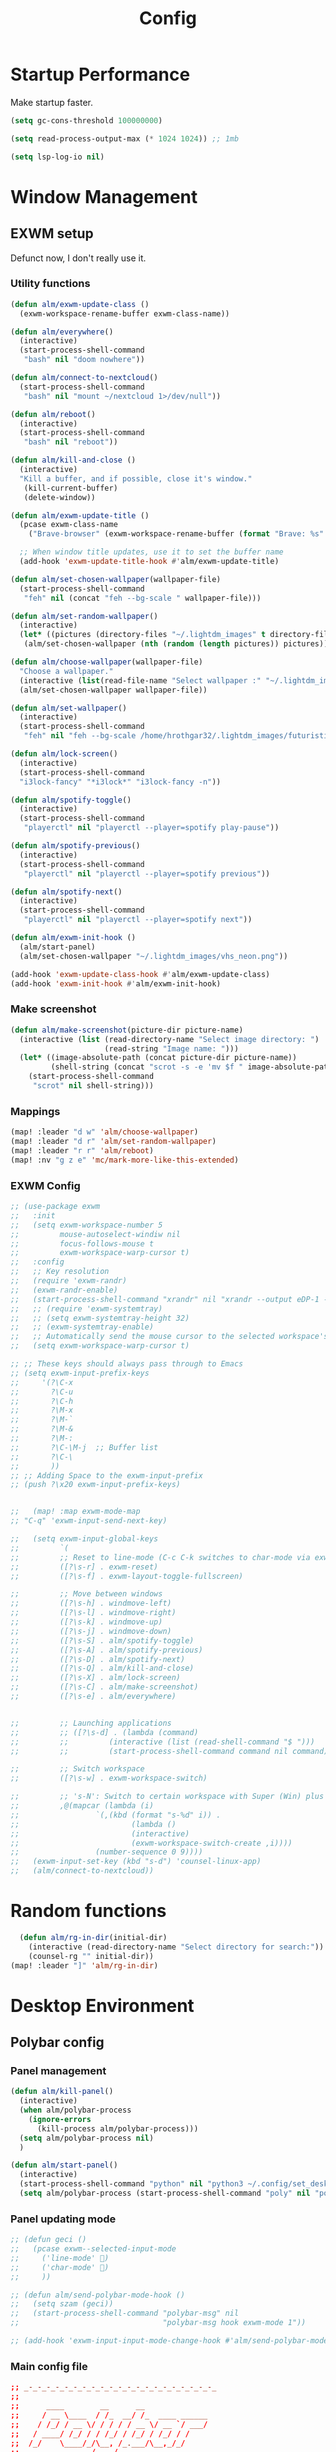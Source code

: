 #+TITLE: Config
#+PROPERTY: header-args:emacs-lisp :tangle ./config.el :mkdirp yes

* Startup Performance
Make startup faster.

#+begin_src emacs-lisp
(setq gc-cons-threshold 100000000)

(setq read-process-output-max (* 1024 1024)) ;; 1mb

(setq lsp-log-io nil)
#+end_src

* Window Management
** EXWM setup
Defunct now, I don't really use it.
*** Utility functions

#+begin_src emacs-lisp
(defun alm/exwm-update-class ()
  (exwm-workspace-rename-buffer exwm-class-name))

(defun alm/everywhere()
  (interactive)
  (start-process-shell-command
   "bash" nil "doom nowhere"))

(defun alm/connect-to-nextcloud()
  (start-process-shell-command
   "bash" nil "mount ~/nextcloud 1>/dev/null"))

(defun alm/reboot()
  (interactive)
  (start-process-shell-command
   "bash" nil "reboot"))

(defun alm/kill-and-close ()
  (interactive)
  "Kill a buffer, and if possible, close it's window."
   (kill-current-buffer)
   (delete-window))

(defun alm/exwm-update-title ()
  (pcase exwm-class-name
    ("Brave-browser" (exwm-workspace-rename-buffer (format "Brave: %s" exwm-title)))))

  ;; When window title updates, use it to set the buffer name
  (add-hook 'exwm-update-title-hook #'alm/exwm-update-title)

(defun alm/set-chosen-wallpaper(wallpaper-file)
  (start-process-shell-command
   "feh" nil (concat "feh --bg-scale " wallpaper-file)))

(defun alm/set-random-wallpaper()
  (interactive)
  (let* ((pictures (directory-files "~/.lightdm_images" t directory-files-no-dot-files-regexp)))
   (alm/set-chosen-wallpaper (nth (random (length pictures)) pictures))))

(defun alm/choose-wallpaper(wallpaper-file)
  "Choose a wallpaper."
  (interactive (list(read-file-name "Select wallpaper :" "~/.lightdm_images/")))
  (alm/set-chosen-wallpaper wallpaper-file))

(defun alm/set-wallpaper()
  (interactive)
  (start-process-shell-command
   "feh" nil "feh --bg-scale /home/hrothgar32/.lightdm_images/futuristic.jpg"))

(defun alm/lock-screen()
  (interactive)
  (start-process-shell-command
  "i3lock-fancy" "*i3lock*" "i3lock-fancy -n"))

(defun alm/spotify-toggle()
  (interactive)
  (start-process-shell-command
   "playerctl" nil "playerctl --player=spotify play-pause"))

(defun alm/spotify-previous()
  (interactive)
  (start-process-shell-command
   "playerctl" nil "playerctl --player=spotify previous"))

(defun alm/spotify-next()
  (interactive)
  (start-process-shell-command
   "playerctl" nil "playerctl --player=spotify next"))

(defun alm/exwm-init-hook ()
  (alm/start-panel)
  (alm/set-chosen-wallpaper "~/.lightdm_images/vhs_neon.png"))

(add-hook 'exwm-update-class-hook #'alm/exwm-update-class)
(add-hook 'exwm-init-hook #'alm/exwm-init-hook)
#+end_src

*** Make screenshot

#+begin_src emacs-lisp
(defun alm/make-screenshot(picture-dir picture-name)
  (interactive (list (read-directory-name "Select image directory: ")
                     (read-string "Image name: ")))
  (let* ((image-absolute-path (concat picture-dir picture-name))
         (shell-string (concat "scrot -s -e 'mv $f " image-absolute-path "'")))
    (start-process-shell-command
     "scrot" nil shell-string)))
#+end_src

*** Mappings
#+begin_src emacs-lisp
(map! :leader "d w" 'alm/choose-wallpaper)
(map! :leader "d r" 'alm/set-random-wallpaper)
(map! :leader "r r" 'alm/reboot)
(map! :nv "g z e" 'mc/mark-more-like-this-extended)
#+end_src


*** EXWM Config


#+begin_src emacs-lisp
;; (use-package exwm
;;   :init
;;   (setq exwm-workspace-number 5
;;         mouse-autoselect-windiw nil
;;         focus-follows-mouse t
;;         exwm-workspace-warp-cursor t)
;;   :config
;;   ;; Key resolution
;;   (require 'exwm-randr)
;;   (exwm-randr-enable)
;;   (start-process-shell-command "xrandr" nil "xrandr --output eDP-1 --primary --mode 1920x1080 --pos 0x0 --rotate normal")
;;   ;; (require 'exwm-systemtray)
;;   ;; (setq exwm-systemtray-height 32)
;;   ;; (exwm-systemtray-enable)
;;   ;; Automatically send the mouse cursor to the selected workspace's display
;;   (setq exwm-workspace-warp-cursor t)

;; ;; These keys should always pass through to Emacs
;; (setq exwm-input-prefix-keys
;;     '(?\C-x
;;       ?\C-u
;;       ?\C-h
;;       ?\M-x
;;       ?\M-`
;;       ?\M-&
;;       ?\M-:
;;       ?\C-\M-j  ;; Buffer list
;;       ?\C-\
;;       ))
;; ;; Adding Space to the exwm-input-prefix
;; (push ?\x20 exwm-input-prefix-keys)


;;   (map! :map exwm-mode-map
;; "C-q" 'exwm-input-send-next-key)

;;   (setq exwm-input-global-keys
;;         `(
;;         ;; Reset to line-mode (C-c C-k switches to char-mode via exwm-input-release-keyboard)
;;         ([?\s-r] . exwm-reset)
;;         ([?\s-f] . exwm-layout-toggle-fullscreen)

;;         ;; Move between windows
;;         ([?\s-h] . windmove-left)
;;         ([?\s-l] . windmove-right)
;;         ([?\s-k] . windmove-up)
;;         ([?\s-j] . windmove-down)
;;         ([?\s-S] . alm/spotify-toggle)
;;         ([?\s-A] . alm/spotify-previous)
;;         ([?\s-D] . alm/spotify-next)
;;         ([?\s-Q] . alm/kill-and-close)
;;         ([?\s-X] . alm/lock-screen)
;;         ([?\s-C] . alm/make-screenshot)
;;         ([?\s-e] . alm/everywhere)


;;         ;; Launching applications
;;         ;; ([?\s-d] . (lambda (command)
;;         ;;         (interactive (list (read-shell-command "$ ")))
;;         ;;         (start-process-shell-command command nil command)))

;;         ;; Switch workspace
;;         ([?\s-w] . exwm-workspace-switch)

;;         ;; 's-N': Switch to certain workspace with Super (Win) plus a number key (0 - 9)
;;         ,@(mapcar (lambda (i)
;;                 `(,(kbd (format "s-%d" i)) .
;;                         (lambda ()
;;                         (interactive)
;;                         (exwm-workspace-switch-create ,i))))
;;                 (number-sequence 0 9))))
;;   (exwm-input-set-key (kbd "s-d") 'counsel-linux-app)
;;   (alm/connect-to-nextcloud))

#+end_src

* Random functions
   #+begin_src emacs-lisp
      (defun alm/rg-in-dir(initial-dir)
        (interactive (read-directory-name "Select directory for search:"))
        (counsel-rg "" initial-dir))
    (map! :leader "]" 'alm/rg-in-dir)
   #+end_src

* Desktop Environment
** Polybar config
*** Panel management

#+begin_src emacs-lisp
(defun alm/kill-panel()
  (interactive)
  (when alm/polybar-process
    (ignore-errors
      (kill-process alm/polybar-process)))
  (setq alm/polybar-process nil)
  )

(defun alm/start-panel()
  (interactive)
  (start-process-shell-command "python" nil "python3 ~/.config/set_desktop_name.py")
  (setq alm/polybar-process (start-process-shell-command "poly" nil "polybar main")))
#+end_src

*** Panel updating mode

#+begin_src emacs-lisp
;; (defun geci ()
;;   (pcase exwm--selected-input-mode
;;     ('line-mode' )
;;     ('char-mode' )
;;     ))

;; (defun alm/send-polybar-mode-hook ()
;;   (setq szam (geci))
;;   (start-process-shell-command "polybar-msg" nil
;;                                "polybar-msg hook exwm-mode 1"))

;; (add-hook 'exwm-input-input-mode-change-hook #'alm/send-polybar-mode-hook)
#+end_src

*** Main config file

#+begin_src conf :tangle ~/.config/polybar/config
;; _-_-_-_-_-_-_-_-_-_-_-_-_-_-_-_-_-_-_-_-_-_
;;
;;	    ____        __      __
;;	   / __ \____  / /_  __/ /_  ____ ______
;;	  / /_/ / __ \/ / / / / __ \/ __ `/ ___/
;;	 / ____/ /_/ / / /_/ / /_/ / /_/ / /
;;	/_/    \____/_/\__, /_.___/\__,_/_/
;;	              /____/
;;
;; Created By Aditya Shakya @adi1090x
;;
;; _-_-_-_-_-_-_-_-_-_-_-_-_-_-_-_-_-_-_-_-_-_

;; Global WM Settings

[global/wm]
; Adjust the _NET_WM_STRUT_PARTIAL top value
; Used for top aligned bars
margin-bottom = 0

; Adjust the _NET_WM_STRUT_PARTIAL bottom value
; Used for bottom aligned bars
margin-top = 0

;; _-_-_-_-_-_-_-_-_-_-_-_-_-_-_-_-_-_-_-_-_-_

;; File Inclusion
; include an external file, like module file, etc.

include-file = ~/.config/polybar/colors.ini
include-file = ~/.config/polybar/modules.ini
include-file = ~/.config/polybar/user_modules.ini
include-file = ~/.config/polybar/bars.ini

;; _-_-_-_-_-_-_-_-_-_-_-_-_-_-_-_-_-_-_-_-_-_

;; Bar Settings

[bar/main]
; Use either of the following command to list available outputs:
; If unspecified, the application will pick the first one it finds.
; $ polybar -m | cut -d ':' -f 1
; $ xrandr -q | grep " connected" | cut -d ' ' -f1
monitor =

; Use the specified monitor as a fallback if the main one is not found.
monitor-fallback =

; Require the monitor to be in connected state
; XRandR sometimes reports my monitor as being disconnected (when in use)
monitor-strict = false

; Tell the Window Manager not to configure the window.
; Use this to detach the bar if your WM is locking its size/position.
override-redirect = false

; Put the bar at the bottom of the screen
bottom = false

; Prefer fixed center position for the `modules-center` block
; When false, the center position will be based on the size of the other blocks.
fixed-center = true

; Dimension defined as pixel value (e.g. 35) or percentage (e.g. 50%),
; the percentage can optionally be extended with a pixel offset like so:
; 50%:-10, this will result in a width or height of 50% minus 10 pixels
width = 100%
height = 26

; Offset defined as pixel value (e.g. 35) or percentage (e.g. 50%)
; the percentage can optionally be extended with a pixel offset like so:
; 50%:-10, this will result in an offset in the x or y direction
; of 50% minus 10 pixels
offset-x = 0%
offset-y = 0%

; Background ARGB color (e.g. #f00, #ff992a, #ddff1023)
background = #DB07081A
; Foreground ARGB color (e.g. #f00, #ff992a, #ddff1023)
foreground = ${color.fg}

; Background gradient (vertical steps)
;   background-[0-9]+ = #aarrggbb
;;background-0 =

; Value used for drawing rounded corners
; Note: This shouldn't be used together with border-size because the border
; doesn't get rounded
; Individual top/bottom values can be defined using:
;   radius-{top,bottom}
radius-top = 0.0
radius-bottom = 0.0

; Under-/overline pixel size and argb color
; Individual values can be defined using:
;   {overline,underline}-size
;   {overline,underline}-color
overline-size = 2
overline-color = ${color.ac}

; Values applied to all borders
; Individual side values can be defined using:
;   border-{left,top,right,bottom}-size
;   border-{left,top,right,bottom}-color
; The top and bottom borders are added to the bar height, so the effective
; window height is:
;   height + border-top-size + border-bottom-size
; Meanwhile the effective window width is defined entirely by the width key and
; the border is placed withing this area. So you effectively only have the
; following horizontal space on the bar:
;   width - border-right-size - border-left-size
border-bottom-size = 0
border-color = ${color.ac}

; Number of spaces to add at the beginning/end of the bar
; Individual side values can be defined using:
;   padding-{left,right}
padding = 0

; Number of spaces to add before/after each module
; Individual side values can be defined using:
;   module-margin-{left,right}
module-margin-left = 2
module-margin-right = 1

; Fonts are defined using <font-name>;<vertical-offset>
; Font names are specified using a fontconfig pattern.
;   font-0 = NotoSans-Regular:size=8;2
;   font-1 = MaterialIcons:size=10
;   font-2 = Termsynu:size=8;-1
;   font-3 = FontAwesome:size=10
; See the Fonts wiki page for more details

;;font-0 = "Misc Termsyn:size=12;1"
;;font-1 = "Wuncon Siji:size=12;1"

font-0 = "Ubuntu Condensed:size=10;2"
font-1 = "icomoon\-feather:size=10;2"
font-2 = "xos4 Terminus:size=12;1"

; Modules are added to one of the available blocks
;   modules-left = cpu ram
;   modules-center = xwindow xbacklight
;   modules-right = ipc clock

;; Available modules
;;
;alsa backlight battery
;bspwm cpu date
;filesystem github i3
;memory mpd wired-network
;network pulseaudio temperature
;keyboard title workspaces
;;
;; User modules
;checknetwork updates window_switch launcher powermenu sysmenu menu
;;
;; Bars
;cpu_bar memory_bar filesystem_bar mpd_bar
;volume brightness battery_bar

modules-left = workspaces
modules-center = date
modules-right = filesystem updates alsa battery keyboard  checknetwork weather

; The separator will be inserted between the output of each module
separator =

; This value is used to add extra spacing between elements
; @deprecated: This parameter will be removed in an upcoming version
spacing = 0

; Opacity value between 0.0 and 1.0 used on fade in/out
dim-value = 1.0

; Value to be used to set the WM_NAME atom
; If the value is empty or undefined, the atom value
; will be created from the following template: polybar-[BAR]_[MONITOR]
; NOTE: The placeholders are not available for custom values
wm-name =

; Locale used to localize various module data (e.g. date)
; Expects a valid libc locale, for example: sv_SE.UTF-8
locale =

; Position of the system tray window
; If empty or undefined, tray support will be disabled
; NOTE: A center aligned tray will cover center aligned modules
;
; Available positions:
;   left
;   center
;   right
;   none
tray-position = none

; If true, the bar will not shift its
; contents when the tray changes
tray-detached = false

; Tray icon max size
tray-maxsize = 16

; DEPRECATED! Since 3.3.0 the tray always uses pseudo-transparency
; Enable pseudo transparency
; Will automatically be enabled if a fully transparent
; background color is defined using `tray-background`
tray-transparent = false

; Background color for the tray container
; ARGB color (e.g. #f00, #ff992a, #ddff1023)
; By default the tray container will use the bar
; background color.
tray-background = ${color.bg}

; Tray offset defined as pixel value (e.g. 35) or percentage (e.g. 50%)
tray-offset-x = 0
tray-offset-y = 0

; Pad the sides of each tray icon
tray-padding = 0

; Scale factor for tray clients
tray-scale = 1.0

; Restack the bar window and put it above the
; selected window manager's root
;
; Fixes the issue where the bar is being drawn
; on top of fullscreen window's
;
; Currently supported WM's:
;   bspwm
;   i3 (requires: `override-redirect = true`)
; wm-restack =

; Set a DPI values used when rendering text
; This only affects scalable fonts
; dpi =

; Enable support for inter-process messaging
; See the Messaging wiki page for more details.
enable-ipc = true

; Fallback click handlers that will be called if
; there's no matching module handler found.
; click-left =
; click-middle =
; click-right =
; scroll-up =
; scroll-down =
; double-click-left =
; double-click-middle =
; double-click-right =

; Requires polybar to be built with xcursor support (xcb-util-cursor)
; Possible values are:
; - default   : The default pointer as before, can also be an empty string (default)
; - pointer   : Typically in the form of a hand
; - ns-resize : Up and down arrows, can be used to indicate scrolling
cursor-click =
cursor-scroll =

;; WM Workspace Specific

; bspwm
scroll-up = bspc desktop -f prev.local
scroll-down = bspc desktop -f next.local

;i3
;;scroll-up = i3wm-wsnext
;;scroll-down = i3wm-wsprev
;;scroll-up = i3-msg workspace next_on_output
;;scroll-down = i3-msg workspace prev_on_output

;openbox
;awesome
;etc

;; _-_-_-_-_-_-_-_-_-_-_-_-_-_-_-_-_-_-_-_-_-_

;; Application Settings

[settings]
; The throttle settings lets the eventloop swallow up til X events
; if they happen within Y millisecond after first event was received.
; This is done to prevent flood of update event.
;
; For example if 5 modules emit an update event at the same time, we really
; just care about the last one. But if we wait too long for events to swallow
; the bar would appear sluggish so we continue if timeout
; expires or limit is reached.
throttle-output = 5

; Time in milliseconds that the input handler will wait between processing events
throttle-input-for = 30

; Reload upon receiving XCB_RANDR_SCREEN_CHANGE_NOTIFY events
screenchange-reload = false

; Compositing operators
; @see: https://www.cairographics.org/manual/cairo-cairo-t.html#cairo-operator-t
compositing-background = source
compositing-foreground = over
compositing-overline = over
compositing-underline = over
compositing-border = over

; Define fallback values used by all module formats
format-foreground =
format-background =
format-underline =
format-overline =
format-spacing =
format-padding =
format-margin =
format-offset =

; Enables pseudo-transparency for the bar
; If set to true the bar can be transparent without a compositor.
pseudo-transparency = true

;; _-_-_-_-_-_-_-_-_-_-_-_-_-_-_-_-_-_-_-_-_-_
;;	    __________  ______
;;	   / ____/ __ \/ ____/
;;	  / __/ / / / / /_
;;	 / /___/ /_/ / __/
;;	/_____/\____/_/
;;
;; _-_-_-_-_-_-_-_-_-_-_-_-_-_-_-_-_-_-_-_-_-_
#+end_src

** Desktop Key Bindings

#+begin_src emacs-lisp
(use-package desktop-environment
  :after exwm
  :config (desktop-environment-mode)
  :custom
  (desktop-environment-brightness-small-increment "2%+")
  (desktop-environment-brightness-small-decrement "2%-")
  (desktop-environment-brightness-normal-increment "5%+")
  (desktop-environment-brightness-normal-decrement "5%-"))
#+end_src

** Desktop file

#+begin_src shell :tangle ./exwm/exwm.desktop :mkdirp yes
[Desktop Entry]
Name=EXWM
Comment=Emacs Window Manager
Exec=sh ~/.doom.d/exwm/start-exwm.sh
TryExec=sh
Type=Application
X-LightDM-DesktopName=EXWM
DesktopNames=EXWM
#+end_src

** Launcher Script

This launcher script is invoked by =EXWM.desktop= to start Emacs and load our desktop environment configuration.  We also start up some other helpful applications to configure the desktop experience.

#+begin_src shell :tangle ./exwm/start-exwm.sh :shebang #!/bin/sh

  # Set the screen DPI (uncomment this if needed!)
  # xrdb ~/.emacs.d/exwm/Xresources

  # Run the menet compositor
  picom -b &

  # Enable screen locking on suspend
  # xss-lock -- slock &

  # Fire it up
  # exec dbus-launch --exit-with-session emacs -mm -l ~/.doom.d/desktop.el
  exec emacs -mm
#+end_src

* Structure Templates

#+begin_src emacs-lisp
(require 'org-tempo)

(add-to-list 'org-structure-template-alist '("sh" . "src shell"))
(add-to-list 'org-structure-template-alist '("el" . "src emacs-lisp"))
(add-to-list 'org-structure-template-alist '("py" . "src python"))
(add-to-list 'org-structure-template-alist '("cpp" . "src C++"))
(add-to-list 'org-structure-template-alist '("js" . "src js"))
#+end_src

* Set spellchecking
** Hungarian

#+begin_src emacs-lisp
(defun alm/set-dictionary-to-hungarian ()
  (interactive)
  (flyspell-mode-off)
  (ispell-change-dictionary "hu_HU")
  (flyspell-mode))

(map! :leader "d h" 'alm/set-dictionary-to-hungarian)
#+end_src

** English

#+begin_src emacs-lisp
(defun alm/set-dictionary-to-english()
  (interactive)
  (flyspell-mode-off)
  (ispell-change-dictionary "en_US")
  (flyspell-mode))

(map! :leader "d e" 'alm/set-dictionary-to-english)
#+end_src

* Set name

#+begin_src emacs-lisp
(setq user-full-name "Álmos-Ágoston Zediu")
#+end_src

* General fixes
** Keybinds

#+begin_src emacs-lisp
(map! "C-i" 'evil-jump-forward)
(setq-default tab-width 4)

(map! :map makefile-mode-map
      "." 'better-jumper-jump-forward)
(map! :leader "[" 'counsel-fzf)
(map! :leader "=" 'counsel-rg)
#+end_src

** Native compilation

#+begin_src emacs-lisp
(setq package-native-compile t)
#+end_src

** Override keymaps

#+begin_src emacs-lisp
(require 'bind-key)
(bind-key* "s-l" 'windmove-right)
(use-package! counsel
  :defer t
  :init
  (define-key!
    [remap projectile-compile-project] #'projectile-compile-project))
#+end_src

** Hl-line mode

#+begin_src emacs-lisp
(global-hl-line-mode)
#+end_src

** Reload Emacs Config

#+begin_src emacs-lisp
(defun alm/reload-emacs-config ()
"It relods my config."
(interactive)
  (load "~/.doom.d/config.el"))

(map! :leader "h r c" 'alm/reload-emacs-config)
#+end_src

** Center Buffers

#+begin_src emacs-lisp
(defun alm/visual-fill()
  (setq visual-fill-column-width 100
        visual-fill-column-center-text t
        display-line-numbers nil)
  (visual-fill-column-mode 1))

(add-hook 'dired-mode-hook #'alm/visual-fill)
#+end_src

** Scale text

#+begin_src emacs-lisp
(defun alm/scale-text ()
  (text-scale-increase 1))

(add-hook 'dired-mode-hook #'alm/scale-text)
#+end_src

** Auto-switch to split windows

#+begin_src emacs-lisp
(setq evil-split-window-below t
      evil-vsplit-window-right t)
#+end_src

** Workspace auto-switching

#+begin_src emacs-lisp
(setq +workspaces-on-switch-project-behavior t)
#+end_src

* Theme Configuration
**  Dark/light mode

#+begin_src emacs-lisp
(defun load-dark-mode ()
  "It loads my dark configuration."
        (interactive)
        (load-theme 'doom-gruvbox t)
        (add-to-list 'default-frame-alist '(alpha . (89 . 75))))

(defun load-light-mode ()
  "It loads my light configuration."
        (interactive)
        (load-theme 'spacemacs-light t))
#+end_src

**  Transparency functions
#+begin_src emacs-lisp
(defun alm/disable-transparency ()
  (interactive)
  "It disables transparency."
  (set-frame-parameter (selected-frame) 'alpha '(100 . 100))
)

(defun alm/enable-transparency ()
  (interactive)
  "It enables transparency"
  (interactive)
  (set-frame-parameter (selected-frame) 'alpha '(89 . 75))
)
#+end_src

** Key bindings

#+begin_src emacs-lisp
(map! :leader "t m d" 'load-dark-mode)
(map! :leader "t m l" 'load-light-mode)
(map! :leader "t t e" 'alm/enable-transparency)
(map! :leader "t t d" 'alm/disable-transparency)
#+end_src

** Startup theme

#+begin_src emacs-lisp
(setq dashboard-startup-banner "~/dotfiles/gnu.png")
(load-dark-mode)
#+end_src

** Dashboard

#+begin_src emacs-lisp
(use-package dashboard
  :custom
  (dashboard-items '((recents . 4)
                     (projects . 4)
                     (agenda . 4)))
  (dashboard-set-heading-icons t)
  (dashboard-set-file-icons t)
  :config
  (dashboard-setup-startup-hook))

#+end_src

**

* All-The-Icons-Ivy-Rich

#+begin_src emacs-lisp
(use-package all-the-icons-ivy-rich
  :init (all-the-icons-ivy-rich-mode 1))

(use-package ivy-rich
  :init (ivy-rich-mode 1))
#+end_src

* Popup configuration

#+begin_src emacs-lisp
;; (set-popup-rule! "^/*vterminal*/*$")
;; (defun terminal ()
;; "Initialize or toggle terminal emulator
;; If the terminal window is visible hide it.
;; If a terminal buffer exists, but is not visible, show it.
;; If no terminal buffer exists for the current frame create and show it."
;; (interactive)
;; (multi-vterm-dedicated-toggle)
;; (evil-window-decrease-height 18))
(map! :leader "l" #'toggle-vterm)
(defun open-vterm()
  (split-window
   (selected-window)
   50)
  (evil-window-down 10)
  (multi-vterm-next)
  (setq vterm-popup-exist t))

(defun close-vterm ()
    (ignore-errors (evil-window-down 10))
    (ignore-errors (delete-window))
    (setq vterm-popup-exist nil))

(defun toggle-vterm ()
    (interactive)
    (if vterm-popup-exist
        (close-vterm)
      (open-vterm)))

(map! :leader "j" #'multi-vterm-next)
(map! :leader "k" #'multi-vterm-prev)
#+end_src

* Projectile Setup

#+begin_src emacs-lisp

#+end_src

* DAP Setup

#+begin_src emacs-lisp
(use-package dap-mode
  :custom
  (dap-auto-configure-features '(locals controls))
  (dap-auto-show-output t))

(map! :leader "c h" 'dap-hydra)
#+end_src

* Python setup

#+begin_src emacs-lisp
(use-package! python-black
  :after python)
(add-hook 'python-mode-hook 'python-black-on-save-mode)
(add-hook 'python-mode-hook #'lsp) ; or lsp-deferred
(setq python-shell-interpreter "/usr/bin/python")
(require 'dap-python)
(setq dap-python-debugger 'debugpy)
#+end_src

* JS Setup

#+begin_src emacs-lisp
(add-hook 'js2-mode-hook 'lsp)
(require 'dap-node)
#+end_src
* Clojure setup

#+begin_src emacs-lisp
(use-package! cider
  :after clojure-mode
  :config
  (set-lookup-handlers! 'cider-mode nil))

(use-package! clj-refactor
  :after clojure-mode
  :config
  (set-lookup-handlers! 'clj-refactor-mode nil))
#+end_src

* Common Lisp setup

#+begin_src emacs-lisp
;; (setq inferior-lisp-program "/usr/bin/sbcl")
;; (add-to-list 'load-path "/usr/share/emacs/site-lisp/slime/")
;; (require 'slime)
;; (slime-setup)
#+end_src

* Treemacs setup

#+begin_src emacs-lisp
(require 'treemacs)
(map! :leader "x" 'treemacs)
#+end_src

* Webmode Setup

#+begin_src emacs-lisp
(defun alm/web-mode-hook ()
 (setq web-mode-code-indent-offset 2))

(require 'web-mode)
(add-to-list 'auto-mode-alist '("\\.phtml\\'" . web-mode))
(add-to-list 'auto-mode-alist '("\\.tpl\\.php\\'" . web-mode))
(add-to-list 'auto-mode-alist '("\\.[agj]sp\\'" . web-mode))
(add-to-list 'auto-mode-alist '("\\.as[cp]x\\'" . web-mode))
(add-to-list 'auto-mode-alist '("\\.erb\\'" . web-mode))
(add-to-list 'auto-mode-alist '("\\.mustache\\'" . web-mode))
(add-to-list 'auto-mode-alist '("\\.djhtml\\'" . web-mode))
(setq web-mode-engines-alist
      '(("php"    . "\\.phtml\\'")
        ("blade"  . "\\.blade\\.")
        ("django"   . "\\.html\\."))
)
(setq web-mode-enable-engine-detection t)
(setq web-mode-code-indent-offset 2)
(add-hook 'web-mode-hook 'alm/web-mode-hook)
#+end_src

* Org Mode
** General settings

#+begin_src emacs-lisp
(add-hook 'org-mode-hook 'org-fragtog-mode)
(add-hook 'org-mode-hook 'variable-pitch-mode)
(add-hook 'org-mode-hook 'org-bullets-mode)
(add-hook 'org-mode-hook 'menu-bar--display-line-numbers-mode-none)
(add-hook 'org-mode-hook 'writeroom-mode)

(setq org-directory "~/Org/")
(setq org-hide-block-startup t)
(setq org-bullets-bullet-list '(" "))
(setq org-startup-with-latex-preview t)
(setq org-startup-with-inline-images t)
(setq org-format-latex-options (plist-put org-format-latex-options :scale 1.5))
(with-eval-after-load 'ox
  (require 'ox-hugo))
(setq org-priority-faces '((65: foreground-color "#660000")
                           (66: foreground-color "#99FFFF")
                           (67: foreground-color "#009150")))
(use-package! org-fancy-priorities
  :hook (org-mode . org-fancy-priorities-mode)
  :config
  (setq org-fancy-priorities-list '("⚡" "⬆" "⬇" "☕"))
  )
;; This determines the style of line numbers in effect. If set to `nil', line
;; numbers are disabled. For relative line numbers, set this to `relative'.
(setq display-line-numbers-type t)
#+end_src

** Automatic tangling
This snippet adds a hook to a =org-mode= buffer so that the config file gets
executed each time such a buffer gets saved.

#+begin_src emacs-lisp
(defun alm/org-babel-tangle-config ()
  (when (string-equal (file-name-directory (buffer-file-name))
                      (expand-file-name "~/dotfiles/doomemacs/.doom.d/"))
    ;; Dynamic scoping to the rescue
    (let ((org-confirm-babel-evaluate nil))
      (org-babel-tangle))))

(add-hook 'org-mode-hook (lambda () (add-hook 'after-save-hook  #'alm/org-babel-tangle-config)))
#+end_src

** Org Roam

#+begin_src emacs-lisp
(use-package! org-roam
  :custom
  (org-roam-directory "/home/hrothgar32/Documents/Projects/braindump/RoamNotes")
  (org-roam-dailies-directory "./daily")
  (org-roam-capture-templates
    '(("d" "default" plain "%?" :target
    (file+head "%<%Y%m%d%H%M%S>-${slug}.org" "#+title: ${title}\n")
    :unnarrowed t)
      ("r" "bibliography reference" plain
         (file "~/Documents/Projects/braindump/RoamNotes/templates/noter.org")
         :target
         (file+head "references/${citekey}.org" "#+title: ${title}\n")))
   )
  (org-roam-dailies-capture-templates
        '(("d" "default" entry
        "* %?"
        :target (file+head "%<%Y-%m-%d>.org"
                                "#+title: %<%Y-%m-%d>\n"))))
  (org-roam-complete-everywhere t))
#+end_src

#+begin_src emacs-lisp
(when (daemonp)
        (add-to-list 'org-roam-buffer-postrender-functions (lambda () (org--latex-preview-region (point-min) (point-max))) t)
        (setq initial-buffer-choice (lambda () (get-buffer "*dashboard*")))
        )

#+end_src

#+begin_src emacs-lisp
(defun benmezger/org-roam-export-all ()
  "Re-exports all Org-roam files to Hugo markdown."
  (interactive)
  (dolist (f (org-roam-list-files))
    (with-current-buffer (find-file f)
        (org-hugo-export-wim-to-md)
      )))
#+end_src

#+begin_src emacs-lisp
(require 'find-lisp)
(defun alm/publish (file)
  (with-current-buffer (find-file-noselect file)
    (setq org-hugo-base-dir "/home/hrothgar32/Documents/Projects/braindump")
    (let ((org-id-extra-files (find-lisp-find-files org-roam-directory "\.org$")))
      (org-hugo-export-wim-to-md))))
#+end_src
*** Extract subtree redefine
#+begin_src emacs-lisp
(defun org-roam-extract-subtree ()
  "Convert current subtree at point to a node, and extract it into a new file."
  (interactive)
  (save-excursion
    (org-back-to-heading-or-point-min t)
    (when (bobp) (user-error "Already a top-level node"))
    (org-id-get-create)
    (save-buffer)
    (org-roam-db-update-file)
    (let* ((template-info nil)
           (node (org-roam-node-at-point))
           (template (org-roam-format-template
                      (string-trim (org-capture-fill-template org-roam-extract-new-file-path))
                      (lambda (key default-val)
                        (let ((fn (intern key))
                              (node-fn (intern (concat "org-roam-node-" key)))
                              (ksym (intern (concat ":" key))))
                          (cond
                           ((fboundp fn)
                            (funcall fn node))
                           ((fboundp node-fn)
                            (funcall node-fn node))
                           (t (let ((r (completing-read (format "%s: " key) nil nil nil default-val)))
                                (plist-put template-info ksym r)
                                r)))))))
           (file-path (read-file-name "Extract node to: " org-roam-directory template nil template)))
      (when (file-exists-p file-path)
        (user-error "%s exists. Aborting" file-path))
      (org-cut-subtree)
      (save-buffer)
      (with-current-buffer (find-file-noselect file-path)
        (org-paste-subtree)
        (save-buffer)
        (org-roam-promote-entire-buffer)
        (save-buffer)))))
#+end_src

** Moving DONE todos to daily file

#+begin_src emacs-lisp
(defun capture-todo-done (arg)
  "Advice func for making an org-roam diary entry when marking a todo as done.
ARG is ignored, as it only has a value when org-todo is run non-interactively."
  (when (equal "DONE" (org-get-todo-state))
    (let ((heading (org-get-heading t t t nil)))
      (org-roam-dailies-capture-today)
      (insert heading)
      (insert "\n")
      ;; Remove this if you want to be able to edit the entry.
      (org-capture-finalize)
    )))

(advice-add 'org-todo :after #'capture-todo-done)
#+end_src

** Deft

#+begin_src emacs-lisp
(use-package! deft
  :custom
  (deft-directory "~/Documents/Projects/braindump/RoamNotes"))
#+end_src

* CMake Setup

#+begin_src emacs-lisp
(use-package yasnippet
  :config
  (add-to-list 'yas-snippet-dirs "~/.doom.d/snippets/emacs-lisp-mode")
  (add-to-list 'yas-snippet-dirs "~/.doom.d/snippets/emacs-lisp-mode/cmake-mode")
  (yas-global-mode 1))

(defun create-cmake-root(cmake-project-dir-string)
  (let* ((cmake-file-string (concat cmake-project-dir-string "/CMakeLists.txt"))
         (main-cpp-string (concat cmake-project-dir-string "/main.cpp"))
         (build-folder-string (concat cmake-project-dir-string "/build"))
         (debug-folder-string (concat build-folder-string "/Debug"))
         (release-folder-string (concat build-folder-string "/Release")))
        (dired-create-directory build-folder-string)
        (dired-create-directory debug-folder-string)
        (dired-create-directory release-folder-string)
        (with-temp-buffer
        (cmake-mode)
        (yas-minor-mode)
        (yas-expand-snippet (yas-lookup-snippet "cmake_project" 'cmake-mode))
        (when (file-writable-p cmake-file-string)
        (write-region (point-min)
                        (point-max)
                        cmake-file-string))
        (delete-region (point-min)
                       (point-max))
        (cpp-mode)
        (yas-minor-mode)
        (yas-expand-snippet (yas-lookup-snippet "main_cpp" 'cpp-mode))
        (when (file-writable-p main-cpp-string)
        (write-region (point-min)
                        (point-max)
                        main-cpp-string)))
    ))

(defun create-cmake-project (project-root string)
  "Creates a new C++ CMake project"
  (interactive (list (read-directory-name "Select project root: ")
                     (read-string "Name of the project: ")))
  (setq cmake-project-name string)
  (let* ((cmake-project-dir-string (concat project-root string)))
                                  (dired-create-directory cmake-project-dir-string)
                                  (create-cmake-root cmake-project-dir-string)
                                  (projectile-add-known-project cmake-project-dir-string)))

(defun build-cmake-project(mode)
  "Builds a CMake project."
  (let* ((release-mode-string "cmake -S . -B build/ -DCMAKE_EXPORT_COMPILE_COMMANDS=ON -DCMAKE_BUILD_TYPE=Release && cmake --build build/ && ln -fs build/compile_commands.json")
         (debug-mode-string "cmake -S . -B build/ -DCMAKE_EXPORT_COMPILE_COMMANDS=ON -DCMAKE_BUILD_TYPE=Debug && cmake --build build/ && ln -fs build/compile_commands.json"))
    (if (equal mode "Debug")
        (message "%s" (concat "Debug mode:\n" (shell-command-to-string debug-mode-string)))
        (message "%s" (concat "Release mode:\n" (shell-command-to-string release-mode-string)))
    )))

(defun build-cmake-project-debug()
  "Builds a CMake project in Debug mode."
  (interactive)
  (build-cmake-project "Debug"))

(defun build-cmake-project-release()
  "Builds a CMake project in Release mode."
  (interactive)
  (build-cmake-project "Release")
  )

(defun run-cmake-project (mode args)
  "Run the CMake project."
  (let* ((status-code-string "; echo \"Process exited with status code: $?\"")
         (release-mode-string (concat "time ./build/Release/" (+workspace-current-name) " " args status-code-string))
         (debug-mode-string (concat "time ./build/Debug/" (+workspace-current-name) " " args status-code-string)))
    (if (equal mode "Debug")
        (message "%s" (concat "Debug mode:\n" (shell-command-to-string debug-mode-string)))
      (message "%s" (concat "Release mode:\n" (shell-command-to-string release-mode-string))))
  ))

(defun run-cmake-project-debug ()
  "Run project in Debug mode."
  (interactive)
  (let* ((args (read-string "Give arguments, if any: ")))
    (run-cmake-project "Debug" args))
  )

(defun run-cmake-project-release ()
  "Run project in Release mode."
  (interactive)
  (let* ((args (read-string "Give arguments, if any: ")))
    (run-cmake-project "Release" args))
  )

;; (map! :leader :desc "Create a CMake project" "m p" #'create-cmake-project)
;; (map! :leader :desc "Build CMake project in Release mode." "m r" #'build-cmake-project-release)
;; (map! :leader :desc "Build CMake project in Debug mode." "m z" #'build-cmake-project-debug)
;; (map! :leader :desc "Run CMake project in Debug mode." "m Z" #'run-cmake-project-debug)
;; (map! :leader :desc "Run CMake project in Release mode." "m R" #'run-cmake-project-release)
#+end_src

* Java Setup

#+begin_src emacs-lisp
(setq lsp-java-autobuild-enabled nil)
(defun lsp-java--completing-read-multiple (message items initial-selection)
    (if (functionp 'ivy-read)
        (let (result)
          (ivy-read message (mapcar #'car items)
                    :action (lambda (c) (setq result (list (cdr (assoc c items)))))
                    :multi-action
                    (lambda (canditates)
                      (setq result (mapcar (lambda (c) (cdr (assoc c items))) canditates))))
          result)
      (let ((deps initial-selection) dep)
        (while (setq dep (cl-rest (lsp--completing-read
                                   (if deps
                                       (format "%s (selected %s): " message (length deps))
                                     (concat message ": "))
                                   items
                                   (-lambda ((name . id))
                                     (if (-contains? deps id)
                                         (concat name " ✓")
                                       name)))))
          (if (-contains? deps dep)
              (setq deps (remove dep deps))
            (cl-pushnew dep deps)))
        deps)))
(map! :map ivy-mode-map "C-p" 'ivy-mark)
(map! :map ivy-mode-map "C-u p" 'ivy-unmark)
#+end_src

* C/C++ setup

#+begin_src emacs-lisp
(require 'dap-cpptools)
#+end_src

* Dired setup
** Core setup

#+begin_src emacs-lisp
;; (add-hook 'dired-mode-hook #'dired-hide-details-mode)
;; (add-hook 'dired-mode-hook #'all-the-icons-dired-mode)

(use-package dired-hide-details
  :hook (dired-mode . dired-hide-details-mode))

(use-package all-the-icons-dired
  :hook (dired-mode . all-the-icons-dired-mode))

;; (add-to-list 'dired-compress-files-alist '("\\.gz\\'" . "tar $o -r --filesync $i"))


#+end_src

** Hide dotfiles

#+begin_src emacs-lisp
  (defun dired-dotfiles-toggle ()
    "Show/hide dot-files"
    (interactive)
    (when (equal major-mode 'dired-mode)
      (if (or (not (boundp 'dired-dotfiles-show-p)) dired-dotfiles-show-p) ; if currently showing
	  (progn
	    (set (make-local-variable 'dired-dotfiles-show-p) nil)
	    (message "h")
	    (dired-mark-files-regexp "^\\\.")
	    (dired-do-kill-lines))
	(progn (revert-buffer) ; otherwise just revert to re-show
	       (set (make-local-variable 'dired-dotfiles-show-p) t)))))
#+end_src

* Agenda Setup
** Basic agenda variables

#+begin_src emacs-lisp
(setq org-todo-keywords-for-agenda
      (quote ((sequence "TODO(t)" "NEXT(p)" "WAIT(w)" "CANCELLED" "DONE(r)")
              (sequence "[ ](T)" "[-](S)" "[?](W)" "|" "[X](D)"))))

(setq org-todo-keywords
      (quote ((sequence "TODO(t)" "NEXT(p)" "WAIT(w)" "CANCELLED" "DONE(r)")
              (sequence "[ ](T)" "[-](S)" "[?](W)" "|" "[X](D)"))))
(setq org-agenda-files '("/home/hrothgar32/Org/agenda" ))

(setq org-capture-templates
      (quote
            (("t" "Personal todo" entry
            (file "~/Org/agenda/personal.org")
            "* TODO %?\nSCHEDULED: <%(org-read-date)>")
             ("a" "Assignment" entry
            (file+headline "~/Org/agenda/egyetem.org" "Assignments")
            "* TODO [#B] %? :@egyetem:@assignment: \nDEADLINE: <%(org-read-date)>")
            ("e" "Exam" entry
            (file+headline "~/Org/agenda/egyetem.org" "Vizsgák")
            "* TODO [#A] %? :@egyetem:@vizsga: \nSCHEDULED: <%(org-read-date)>")
            ("i" "inbox" entry
            (file "~/Org/agenda/inbox.org")
            "* TODO %?\nSCHEDULED: <%(org-read-date)>"))
       ))
#+end_src

* Blog setup

#+begin_src emacs-lisp
(defun alm/build-and-deploy-blog()
  "Builds and deploys my blog."
  (interactive)
  (let* ((build-string "hugo && rsync -avz --delete public/ almer:/var/www/html/almos-blog/public"))
         (message "%s" (shell-command-to-string build-string))))
(map! :leader :desc "Deploy the blog." "d b" #'alm/build-and-deploy-blog)
#+end_src

* Diskette setup

#+begin_src emacs-lisp
(defun alm/build-and-deploy-diskette()
  "Builds and deploys my diskette."
  (interactive)
  (let* ((build-string "hugo && rsync -avz --delete public/ second:/var/www/html/diskette-archives/public"))
         (message "%s" (shell-command-to-string build-string))))
(map! :leader :desc "Deploy the site." "d d" #'alm/build-and-deploy-diskette)
#+end_src

* Mathpix setup

#+begin_src emacs-lisp
(use-package mathpix.el
  :custom ((mathpix-app-id "zold_almos_gmail_com_673916_1f69c5")
           (mathpix-app-key "cab0eeec91a7c89af9a62a0cf31b1f5465c985b92b29035c8508cda789ff79d6"))
  :bind
  ("C-x m" . mathpix-screenshot))
#+end_src

* LaTeX setup

#+begin_src emacs-lisp
;; jaja
(setq +latex-viewers '(zathura))

(map! :map cdlatex-mode-map
    :i "TAB" #'cdlatex-tab)

(add-hook 'LaTeX-mode-hook (lambda ()
                             (add-hook 'after-save-hook (lambda () (TeX-command "LatexMk" #'TeX-master-file)) nil t)))

(map!
  :map LaTeX-mode-map
  :nv
  "z a" 'outline-toggle-children)
#+end_src

* BibTeX setup

#+begin_src emacs-lisp
(setq! bibtex-completion-bibliography '("/home/hrothgar32/Documents/Projects/braindump/RoamNotes/testLib.bib"))
(setq! org-cite-global-bibliography '("/home/hrothgar32/Documents/Projects/braindump/RoamNotes/testLib.bib"))
(setq org-cite-csl-styles-dir "~/Zotero/styles")
(use-package! org-roam-bibtex
  :after org-roam
  :custom
  (orb-preformat-keywords
      '("citekey" "title" "url" "author-or-editor" "keywords" "file")
      orb-process-file-keyword t
      orb-attached-file-extensions '("pdf"))
  (orb-roam-ref-format 'org-cite)
  :config
  (org-roam-bibtex-mode))
#+end_src

* Email setup

** Setting up acccounts

#+begin_src emacs-lisp
(set-email-account! "gmail"
  '((mu4e-sent-folder       . "/gmail/[Gmail]/Sent Mail")
    (mu4e-drafts-folder     . "/gmail/[Gmail]/Drafts")
    (mu4e-trash-folder      . "/gmail/[Gmail]/Trash")
    (smtpmail-smtp-user     . "zold.almos@gmail.com")
    (user-mail-address     .  "zold.almos@gmail.com")
    (mu4e-compose-signature . "---\n Almos Zediu")
    )
  t)
(set-email-account! "sasmail"
  '((mu4e-sent-folder       . "/gmail2/[Gmail]/Sent Mail")
    (mu4e-drafts-folder     . "/gmail2/[Gmail]/Drafts")
    (mu4e-trash-folder      . "/gmail2/[Gmail]/Trash")
    (smtpmail-smtp-user     . "sasokcsapat@gmail.com")
    (user-mail-address     .  "sasokcsapat@gmail.com")
    (mu4e-compose-signature . "---\n Almos Zediu")
    )
  t)
(set-email-account! "ubboutlook"
  '((mu4e-sent-folder       . "/ubboutlook/Sent Items")
    (mu4e-drafts-folder     . "/ubboutlook/Drafts")
    (mu4e-trash-folder      . "/ubboutlook/Deleted Items")
    (smtpmail-smtp-user     . "almos.zediu@stud.ubbcluj.ro")
    (user-mail-address      . "almos.zediu@stud.ubbcluj.ro")
    (mu4e-compose-signature . "---\n Almos Zediu")
    )
  t)
#+end_src


#+begin_src emacs-lisp
;; (setq +mu4e-gmail-accounts '(("zold.almos@gmail.com" . "zold.almos")))
#+end_src

** Contexts
#+begin_src emacs-lisp
(setq mu4e-context-policy 'ask-if-none
      mu4e-compose-context-policy 'always-ask)
#+end_src

#+begin_src emacs-lisp
(after! mu4e
  (setq sendmail-program (executable-find "msmtp")
        send-mail-function #'smtpmail-send-it
        message-sendmail-f-is-evil t
        message-sendmail-extra-arguments '("--read-envelope-from")
        message-send-mail-function #'message-send-mail-with-sendmail))
#+end_src
